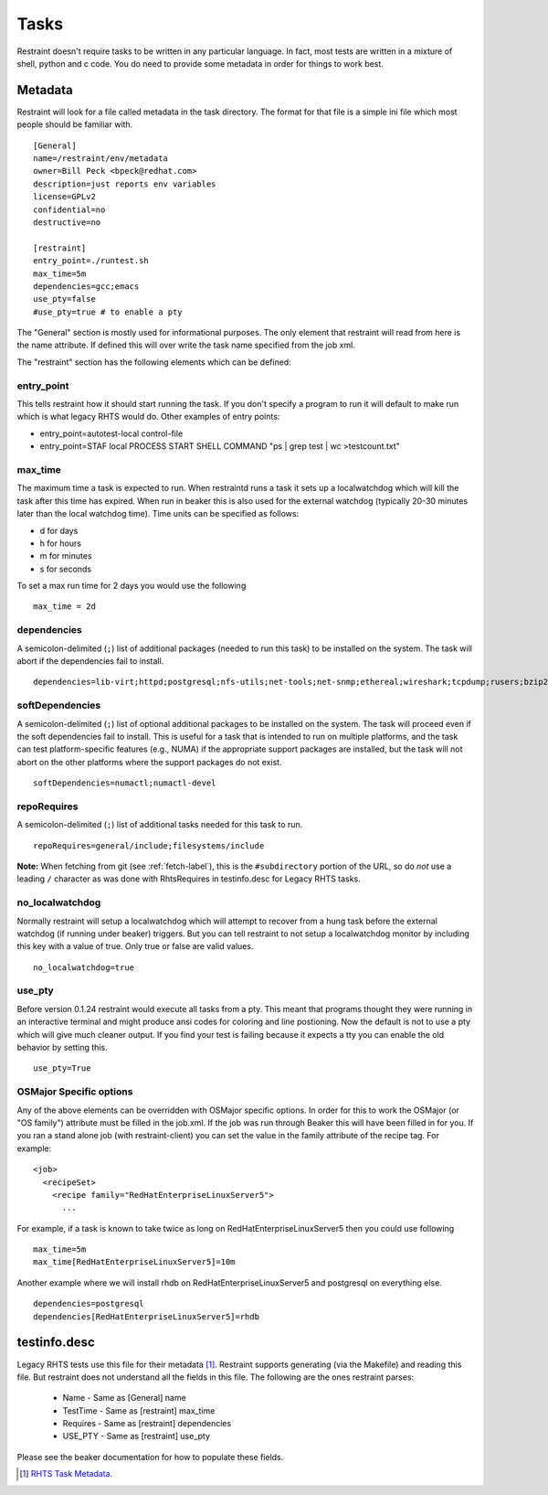 Tasks
=====

Restraint doesn't require tasks to be written in any particular language.  In fact,
most tests are written in a mixture of shell, python and c code.  You do need to provide
some metadata in order for things to work best.

Metadata
--------

Restraint will look for a file called metadata in the task directory.  The format
for that file is a simple ini file which most people should be familiar with.

::

 [General]
 name=/restraint/env/metadata
 owner=Bill Peck <bpeck@redhat.com>
 description=just reports env variables
 license=GPLv2
 confidential=no
 destructive=no

 [restraint]
 entry_point=./runtest.sh
 max_time=5m
 dependencies=gcc;emacs
 use_pty=false
 #use_pty=true # to enable a pty

The "General" section is mostly used for informational purposes.  The only element
that restraint will read from here is the name attribute.  If defined this will over write
the task name specified from the job xml.

The "restraint" section has the following elements which can be defined:

entry_point
~~~~~~~~~~~

This tells restraint how it should start running the task.  If you don't specify a program to run it will default to make run which is what legacy RHTS would do. Other examples of entry points:

* entry_point=autotest-local control-file
* entry_point=STAF local PROCESS START SHELL COMMAND "ps | grep test | wc >testcount.txt"

max_time
~~~~~~~~

The maximum time a task is expected to run.  When restraintd runs a task it sets up a localwatchdog
which will kill the task after this time has expired.  When run in beaker this is also used for the 
external watchdog (typically 20-30 minutes later than the local watchdog time).  Time units can be
specified as follows:

* d for days
* h for hours
* m for minutes
* s for seconds

To set a max run time for 2 days you would use the following

::

 max_time = 2d

dependencies
~~~~~~~~~~~~

A semicolon-delimited (``;``) list of additional packages (needed to run this
task) to be installed on the system.  The task will abort if the dependencies
fail to install.

::

 dependencies=lib-virt;httpd;postgresql;nfs-utils;net-tools;net-snmp;ethereal;wireshark;tcpdump;rusers;bzip2;gcc

softDependencies
~~~~~~~~~~~~~~~~

A semicolon-delimited (``;``) list of optional additional packages to be
installed on the system.  The task will proceed even if the soft dependencies
fail to install.  This is useful for a task that is intended to run on multiple
platforms, and the task can test platform-specific features (e.g., NUMA) if the
appropriate support packages are installed, but the task will not abort on the
other platforms where the support packages do not exist.

::

 softDependencies=numactl;numactl-devel

repoRequires
~~~~~~~~~~~~

A semicolon-delimited (``;``) list of additional tasks needed for this task to run.

::

 repoRequires=general/include;filesystems/include

**Note:** When fetching from git (see :ref:`fetch-label`), this is the
``#subdirectory`` portion of the URL, so do *not* use a leading ``/`` character
as was done with RhtsRequires in testinfo.desc for Legacy RHTS tasks.

no_localwatchdog
~~~~~~~~~~~~~~~~

Normally restraint will setup a localwatchdog which will attempt to recover from a hung task 
before the external watchdog (if running under beaker) triggers.  But you can tell restraint to
not setup a localwatchdog monitor by including this key with a value of true. Only true or false are
valid values.

::

 no_localwatchdog=true

use_pty
~~~~~~~

Before version 0.1.24 restraint would execute all tasks from a pty.  This meant that programs
thought they were running in an interactive terminal and might produce ansi codes for coloring
and line postioning.  Now the default is not to use a pty which will give much cleaner output. 
If you find your test is failing because it expects a tty you can enable the old behavior by
setting this.

::

    use_pty=True

OSMajor Specific options
~~~~~~~~~~~~~~~~~~~~~~~~

Any of the above elements can be overridden with OSMajor specific options.  In order for this to work
the OSMajor (or "OS family") attribute must be filled in the job.xml.  If the job was run through Beaker this will
have been filled in for you.  If you ran a stand alone job (with restraint-client) you can set the value in the
family attribute of the recipe tag.  For example:

::

 <job>
   <recipeSet>
     <recipe family="RedHatEnterpriseLinuxServer5">
       ...

For example, if a task is known
to take twice as long on RedHatEnterpriseLinuxServer5 then you could use following

::

 max_time=5m
 max_time[RedHatEnterpriseLinuxServer5]=10m

Another example where we will install rhdb on RedHatEnterpriseLinuxServer5 and postgresql on everything else.

::

 dependencies=postgresql
 dependencies[RedHatEnterpriseLinuxServer5]=rhdb

testinfo.desc
-------------

Legacy RHTS tests use this file for their metadata [#]_.  Restraint supports generating (via the Makefile) and
reading this file.  But restraint does not understand all the fields in this file.  The following are the ones
restraint parses:

 * Name - Same as [General] name
 * TestTime - Same as [restraint] max_time
 * Requires - Same as [restraint] dependencies
 * USE_PTY - Same as [restraint] use_pty

Please see the beaker documentation for how to populate these fields.

.. [#] `RHTS Task Metadata <https://beaker-project.org/docs/user-guide/task-metadata.html>`_.
